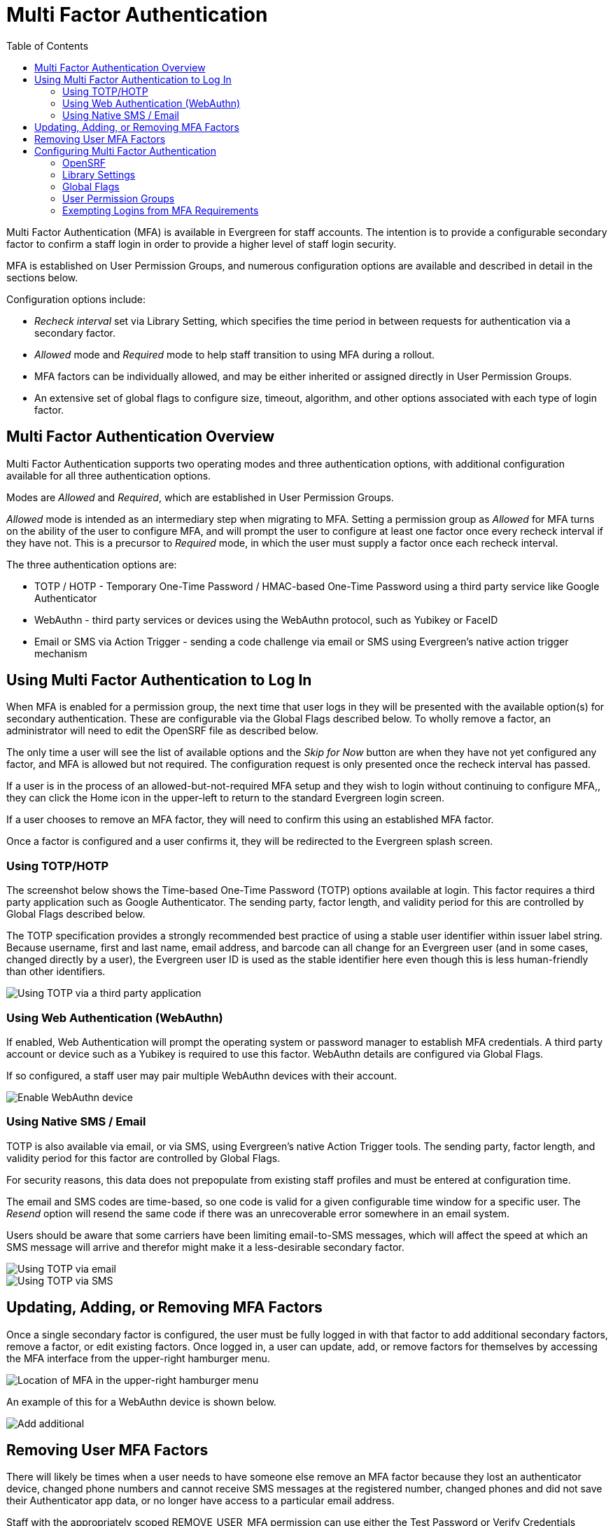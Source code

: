 = Multi Factor Authentication =
:toc:

Multi Factor Authentication (MFA) is available in Evergreen for staff accounts. The intention is to provide a configurable secondary factor to confirm a staff login in order to provide a higher level of staff login security.

MFA is established on User Permission Groups, and numerous configuration options are available and described in detail in the sections below.

Configuration options include:

* _Recheck interval_ set via Library Setting, which specifies the time period in between requests for authentication via a secondary factor.
* _Allowed_ mode and _Required_ mode to help staff transition to using MFA during a rollout.
* MFA factors can be individually allowed, and may be either inherited or assigned directly in User Permission Groups.
* An extensive set of global flags to configure size, timeout, algorithm, and other options associated with each type of login factor.

[[mfa_overview]]
== Multi Factor Authentication Overview ==

Multi Factor Authentication supports two operating modes and three authentication options, with additional configuration available for all three authentication options.

Modes are _Allowed_ and _Required_, which are established in User Permission Groups. 

_Allowed_ mode is intended as an intermediary step when migrating to MFA. Setting a permission group as _Allowed_ for MFA turns on the ability of the user to configure MFA, and will prompt the user to configure at least one factor once every recheck interval if they have not. This is a precursor to _Required_ mode, in which the user must supply a factor once each recheck interval. 

The three authentication options are:

* TOTP / HOTP - Temporary One-Time Password / HMAC-based One-Time Password using a third party service like Google Authenticator
* WebAuthn - third party services or devices using the WebAuthn protocol, such as Yubikey or FaceID
* Email or SMS via Action Trigger - sending a code challenge via email or SMS using Evergreen's native action trigger mechanism


[[mfa_login]]
== Using Multi Factor Authentication to Log In ==

When MFA is enabled for a permission group, the next time that user logs in they will be presented with the available option(s) for secondary authentication. These are configurable via the Global Flags described below. To wholly remove a factor, an administrator will need to edit the OpenSRF file as described below.

The only time a user will see the list of available options and the _Skip for Now_ button are when they have not yet configured any factor, and MFA is allowed but not required. The configuration request is only presented once the recheck interval has passed. 

If a user is in the process of an allowed-but-not-required MFA setup and they wish to login without continuing to configure MFA,, they can click the Home icon in the upper-left to return to the standard Evergreen login screen.

If a user chooses to remove an MFA factor, they will need to confirm this using an established MFA factor.

Once a factor is configured and a user confirms it, they will be redirected to the Evergreen splash screen.

=== Using TOTP/HOTP ===

The screenshot below shows the Time-based One-Time Password (TOTP) options available at login. This factor requires a third party application such as Google Authenticator. The sending party, factor length, and validity period for this are controlled by Global Flags described below.

The TOTP specification provides a strongly recommended best practice of using a stable user identifier within issuer label string. Because username, first and last name, email address, and barcode can all change for an Evergreen user (and in some cases, changed directly by a user), the Evergreen user ID is used as the stable identifier here even though this is less human-friendly than other identifiers.

image::multi_factor_authentication/TOTP_login.png[Using TOTP via a third party application]

=== Using Web Authentication (WebAuthn) ===

If enabled, Web Authentication will prompt the operating system or password manager to establish MFA credentials. A third party account or device such as a Yubikey is required to use this factor. WebAuthn details are configured via Global Flags.

If so configured, a staff user may pair multiple WebAuthn devices with their account.

image::multi_factor_authentication/webauthn_login.png[Enable WebAuthn device]

=== Using Native SMS / Email ===

TOTP is also available via email, or via SMS, using Evergreen's native Action Trigger tools. The sending party, factor length, and validity period for this factor are controlled by Global Flags.

For security reasons, this data does not prepopulate from existing staff profiles and must be entered at configuration time.

The email and SMS codes are time-based, so one code is valid for a given configurable time window for a specific user. The _Resend_ option will resend the same code if there was an unrecoverable error somewhere in an email system.

Users should be aware that some carriers have been limiting email-to-SMS messages, which will affect the speed at which an SMS message will arrive and therefor might make it a less-desirable secondary factor.

image::multi_factor_authentication/TOTP_email_login.png[Using TOTP via email]

image::multi_factor_authentication/TOTP_SMS_login.png[Using TOTP via SMS]

[[update_mfa_factors]]
== Updating, Adding, or Removing MFA Factors ==

Once a single secondary factor is configured, the user must be fully logged in with that factor to add additional secondary factors, remove a factor, or edit existing factors. Once logged in, a user can update, add, or remove factors for themselves by accessing the MFA interface from the upper-right hamburger menu. 

image::multi_factor_authentication/mfa_location.png[Location of MFA in the upper-right hamburger menu]

An example of this for a WebAuthn device is shown below.

image::multi_factor_authentication/edit_factors.png[Add additional, remove, or edit a WebAuthn factor]

[[remove_mfa_factors]]
== Removing User MFA Factors ==

There will likely be times when a user needs to have someone else remove an MFA factor because they lost an authenticator device, changed phone numbers and cannot receive SMS messages at the registered number, changed phones and did not save their Authenticator app data, or no longer have access to a particular email address. 

Staff with the appropriately scoped REMOVE_USER_MFA permission can use either the Test Password or Verify Credentials interfaces to remove specific MFA factors for other users. The staff member will need to confirm the user's password to do this. It is strongly recommended that this be restricted to higher-level support staff.

image::multi_factor_authentication/remove_factor.png[Remove a factor for another user]

For MFA, the account holder's physical or digital control of a shared secret or message is what provides the security. After regaining control of their account, the user should change their password.

[[configure_mfa]]
== Configuring Multi Factor Authentication ==

MFA is controlled by a new OpenSRF config file, several new global flags, a new library setting, and new functionality in the Permission Group configuration interface.

There are two new permissions associated with MFA. Note that existing permissions about editing Permission Group values are also required.

* ADMIN_MFA is required to edit the MFA options in User Permission Groups. 

* REMOVE_USER_MFA is required to remove configured MFA factors for another user. 

[[mfa_opensrf]]
=== OpenSRF ===

Because enabling Multi-factor Authentication (MFA) creates a profound change to the login logic within Evergreen, there are certain settings that must be configured at the filesystem level, in the main settings configuration file opensrf.xml.

A new OpenSRF application, `open-ils.auth_mfa`, must be configured and running, whether MFA is in use or not. Within the configuration block for that application, the `<app_settings>` section looks like this:

[,xml]
----
<app_settings>
    <enabled>true</enabled>
    <factors>
        <totp>
         <enabled>true</enabled>
          <fuzziness>1</fuzziness>
        </totp>
        <sms>
          <enabled>true</enabled>
        </sms>
        <email>
          <enabled>true</enabled>
        </email>
        <webauthn>
          <enabled>true</enabled>
        </webauthn>
      </factors>
    </app_settings>
----		

If the top-level `<enabled/>` element contains true, then MFA will be generally available. Each potential MFA factor must also be enabled separately, with their own `<enabled/>` element containing true. 

The TOTP, SMS, and email factors can make use of the `<fuzziness/>` element, which tells Evergreen how many timeout periods to look in the past and the future when verifying the one-time code for those factors. This defaults to 1 for all three factors, so that, for instance, a user using the Google Authenticator app for TOTP verification will have up to 90 seconds to enter a code, even though the codes change every 30 seconds. This setting helps account for unsynchronized server and client device clocks, as well as allowing Evergreen to be more forgiving for users that may take more than the average amount of time finding and then entering the one-time code.

To disable any factors you do not wish to offer to your users, simply remove the `<enabled/>` element, or change the content to false.

[[mfa_yaous]]
=== Library Settings ===

There is a single new Library Setting related to this work: _Security: MFA recheck interval_. This setting allows an Organizational Unit to specify the recheck interval for MFA among its staff members. 

If this is unset, MFA will be forced at every login for MFA-Required permission group(s).

To force the "configure now, or skip for now" screen at every login until the user has configured a factor in "allowed" mode, you can unset the recheck interval setting (or set it to 0 seconds).

In order to require a second factor for login generally, you have to require it for the group. To require it at /every/ login, unset (or set to 0 seconds) the recheck interval.

[[mfa_global]]
=== Global Flags ===

The following table describes the new Global Flags associated with this work:

|===
|Name | Label | Value | Enabled
|webauthn.login.issuer | WebAuthn Relying Party name for single-factor login | Evergreen WebAuthn | t
|webauthn.login.domain | WebAuthn Relying Party domain (optional base domain) for single-factor login |  | t
|webauthn.login.digits | WebAuthn single-factor login challenge size (bytes) | 16 | t
|webauthn.login.period | WebAuthn single-factor login challenge timeout (seconds) | 60 | t
|webauthn.login.multicred | If Enabled, allows a user to register multiple single-factor login WebAuthn verification devices |  | t
|totp.login.issuer | TOTP Issuer string for single-factor login | Evergreen-Login | t
|totp.login.digits | TOTP code length (Google Authenticator supports only 6) | 6 | t
|totp.login.algorithm | TOTP code generation algorithm (Google Authenticator supports only SHA1) | SHA1 | t
|totp.login.period | TOTP code validity period in seconds  (Google Authenticator supports only 30) | 30 | t
|email.login.issuer | Email Issuer string for single-factor login | Evergreen-Login | t
|email.login.digits | Email one-time code length for single-factor login; max: 8 | 6 | t
|email.login.algorithm | Email one-time code algorithm for single-factor login: SHA1, SHA256, SHA512 | SHA1 | t
|email.login.period | Email one-time validity period for single-factor login in seconds (default: 30 minutes) | 1800 | t
|sms.login.issuer | SMS Issuer string for single-factor login | Evergreen-Login | t
|sms.login.digits | SMS one-time code length for single-factor login; max: 8 | 6 | t
|sms.login.algorithm | SMS one-time code algorithm for single-factor login: SHA1, SHA256, SHA512 | SHA1 | t
|webauthn.mfa.issuer | WebAuthn Relying Party name for multi-factor authentication | Evergreen WebAuthn | t
|webauthn.mfa.domain | WebAuthn Relying Party domain (optional base domain) for multi-factor authentication |  | t
|webauthn.mfa.digits | WebAuthn challenge size (bytes) | 16 | t
|webauthn.mfa.period | WebAuthn challenge timeout (seconds) | 60 | t
|webauthn.mfa.multicred | If Enabled, allows a user to register multiple multi-factor login WebAuthn verification devices |  | t
|totp.mfa.issuer | TOTP Issuer string for multi-factor authentication | Evergreen-MFA | t
|totp.mfa.digits | TOTP code length (Google Authenticator supports only 6) | 6 | t
|totp.mfa.algorithm | TOTP code generation algorithm (Google Authenticator supports only SHA1) | SHA1 | t
|totp.mfa.period | TOTP code validity period in seconds  (Google Authenticator supports only 30) | 30 | t
|email.mfa.issuer | Email Issuer string for multi-factor authentication | Evergreen-MFA | t
|email.mfa.digits | Email one-time code length for multi-factor authentication; max: 8 | 6 | t
|email.mfa.algorithm | Email one-time code algorithm for multi-factor authentication: SHA1, SHA256, SHA512 | SHA1 | t
|email.mfa.period | Email one-time validity period for multi-factor authentication in seconds (default: 30 minutes) | 1800 | t
|sms.mfa.issuer | SMS Issuer string for multi-factor authentication | Evergreen-MFA | t
|sms.mfa.digits | SMS one-time code length for multi-factor authentication; max: 8 | 6 | t
|sms.mfa.algorithm | SMS one-time code algorithm for multi-factor authentication: SHA1, SHA256, SHA512 | SHA1 | t
|sms.mfa.period | SMS one-time validity period for multi-factor authentication in seconds (default: 15 minutes) | 900 | t
|sms.login.period | SMS one-time validity period for single-factor login in seconds (default: 15 minutes) | 900 | t
|===

[[mfa_groups]]
=== User Permission Groups ===

The **Server Administration -> Permission Groups** interface now has two new options and a tab for MFA factors. 

The two options are whether MFA is permitted, and whether it is required:

image::multi_factor_authentication/enable_mfa.png[MFA options in the Permission Groups interface]

The new ADMIN_MFA permission is required to edit any of these options, in addition to existing permissions about editing Permission Group values. 

There is also a new tab to enable or disable the various MFA factors. These can be inherited as shown below. _Assigned directly_ means that even if the higher-level group has the factor removed, the more specific group can make it available.

image::multi_factor_authentication/perm_editor_mfa.png[Enabling or disabling specific MFA factors in a Permission Group]

NOTE: You will not see this tab unless at least one factor is enabled via OpenSRF, described above.

The other new permission is REMOVE_USER_MFA which allows a user to remove configured MFA factors for another user. More information about removing other users’ factors is detailed below.

=== Exempting Logins from MFA Requirements ===

Most Evergreen clients other than the native Web Client will require some amount of development in order to integrate with Evergreen's MFA infrastructure. For instance, SIP2 clients and the OpenSRF shell program srfsh will not be able to complete the login process for users with MFA requirements. 

In order to address this, staff with an appropriately scoped ADMIN_MFA permission can provide those users with either ingress (client) specific exceptions to MFA, or make specific users fully exempt from MFA requirements. This capability is also accessed through the Test Password or Verify Credentials interfaces.

Requiring use of the credential verification interface is meant to encourage active consent from both the administrative staff with the appropriate permissions and the staff for whom MFA configuration would be removed or exempted.